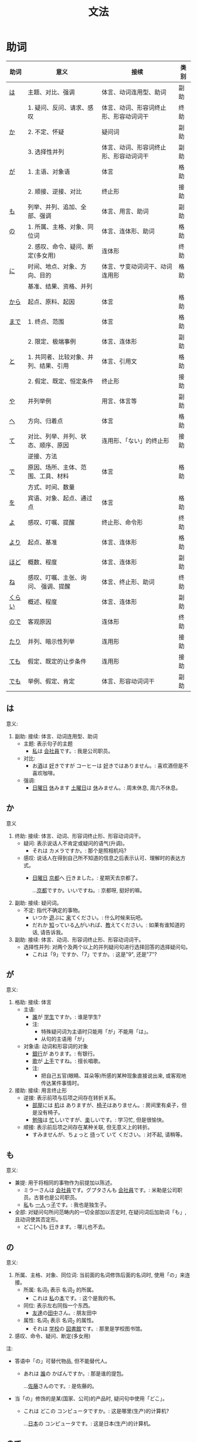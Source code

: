 #+TITLE: 文法

* 助词
| 助词   | 意义                                  | 接续                                   | 类别 |
|--------+---------------------------------------+----------------------------------------+------|
| [[#助词-は][は]]     | 主题、对比、强调                      | 体言、动词连用型、助词                 | 副助 |
|--------+---------------------------------------+----------------------------------------+------|
|        | 1. 疑问、反问、请求、感叹             | 体言、动词、形容词终止形、形容动词词干 | 终助 |
| [[#助词-か][か]]     | 2. 不定、怀疑                         | 疑问词                                 | 副助 |
|        | 3. 选择性并列                         | 体言、动词、形容词终止形、形容动词词干 | 副助 |
|--------+---------------------------------------+----------------------------------------+------|
| [[#助词-が][が]]     | 1. 主语、对象语                       | 体言                                   | 格助 |
|        | 2. 顺接、逆接、对比                   | 终止形                                 | 接助 |
|--------+---------------------------------------+----------------------------------------+------|
| [[#助词-も][も]]     | 列举、并列、追加、全部、强调          | 体言、用言、助词                       | 副助 |
|--------+---------------------------------------+----------------------------------------+------|
| [[#助词-の][の]]     | 1. 所属、主格、对象、同位词           | 体言、连体形、助词                     | 格助 |
|        | 2. 感叹、命令、疑问、断定(多女用)     | 连体形                                 | 终助 |
|--------+---------------------------------------+----------------------------------------+------|
| [[#助词-に][に]]     | 时间、地点、对象、方向、目的          | 体言、サ变动词词干、动词连用形         | 格助 |
|        | 基准、结果、资格、并列                |                                        |      |
|--------+---------------------------------------+----------------------------------------+------|
| [[#助词-から・まで][から]]   | 起点、原料、起因                      | 体言                                   | 格助 |
|--------+---------------------------------------+----------------------------------------+------|
| [[#助词-から・まで][まで]]   | 1. 终点、范围                         | 体言                                   | 格助 |
|        | 2. 限定、极端事例                     | 体言、连体形                           | 副助 |
|--------+---------------------------------------+----------------------------------------+------|
| [[#助词-と][と]]     | 1. 共同者、比较对象、并列、结果、引用 | 体言、引用文                           | 格助 |
|        | 2. 假定、既定、恒定条件               | 终止形                                 | 接助 |
|--------+---------------------------------------+----------------------------------------+------|
| [[#助词-や][や]]     | 并列举例                              | 用言、体言等                           | 副助 |
|--------+---------------------------------------+----------------------------------------+------|
| [[#助词-へ][へ]]     | 方向、归着点                          | 体言                                   | 格助 |
|--------+---------------------------------------+----------------------------------------+------|
| [[#助词-て][て]]     | 对比、列举、并列、状态、顺序、原因    | 连用形、「ない」的终止形               | 接助 |
|        | 逆接、方法                            |                                        |      |
|--------+---------------------------------------+----------------------------------------+------|
| [[#助词-で][で]]     | 原因、场所、主体、范围、工具、材料    | 体言                                   | 格助 |
|        | 方式、时间、数量                      |                                        |      |
|--------+---------------------------------------+----------------------------------------+------|
| [[#助词-を][を]]     | 宾语、对象、起点、通过点              | 体言                                   | 格助 |
|--------+---------------------------------------+----------------------------------------+------|
| [[#助词-よ][よ]]     | 感叹、叮嘱、提醒                      | 终止形、命令形                         | 终助 |
|--------+---------------------------------------+----------------------------------------+------|
| [[#助词-より][より]]   | 起点、基准                            | 体言、连体形                           | 格助 |
|--------+---------------------------------------+----------------------------------------+------|
| [[#助词-ほど][ほど]]   | 概数、程度                            | 体言、连体形                           | 副助 |
|--------+---------------------------------------+----------------------------------------+------|
| [[#助词-ね][ね]]     | 感叹、叮嘱、主张、询问、 强调、提醒   | 体言、终止形、助词                     | 终助 |
|--------+---------------------------------------+----------------------------------------+------|
| [[#助词-くらい(ぐらい)][くらい]] | 概述、程度                            | 体言、连体形                           | 副助 |
|--------+---------------------------------------+----------------------------------------+------|
| [[#助词-ので][ので]]   | 客观原因                              | 连体形                                 | 终助 |
|--------+---------------------------------------+----------------------------------------+------|
| [[#助词-たり][たり]]   | 并列、暗示性列举                      | 连用形                                 | 接助 |
|--------+---------------------------------------+----------------------------------------+------|
| [[#助词-ても][ても]]   | 假定、既定的让步条件                  | 连用形                                 | 接助 |
|--------+---------------------------------------+----------------------------------------+------|
| [[#助词-でも][でも]]   | 举例、假定、肯定                      | 体言、形容动词词干                     | 副助 |
|--------+---------------------------------------+----------------------------------------+------|

** は
:PROPERTIES:
:CUSTOM_ID: 助词-は
:END:

意义:
1. 副助: 接续: 体言、动词连用型、助词
   - 主题: 表示句子的主题
     - [[ruby:わたし][私]]は [[ruby:かいしゃいん][会社員]]です。: 我是公司职员。
   - 对比:
     - お[[ruby:さけ][酒]]は [[ruby:す][好]]きですが コーヒーは [[ruby:す][好]]きではありません。: 喜欢酒但是不喜欢咖啡。     
   - 强调:
     - [[ruby:にち][日]][[ruby:よう][曜]][[ruby:び][日]] [[ruby:やす][休]]みます [[ruby:ど][土]][[ruby:よう][曜]][[ruby:び][日]]は [[ruby:やす][休]]みません。: 周末休息, 周六不休息。
** か
:PROPERTIES:
:CUSTOM_ID: 助词-か
:END:

意义
1. 终助: 接续: 体言、动词、形容词终止形、形容动词词干。
   - 疑问: 表示说话人不肯定或疑问的语气(升调)。
     - それは カメラですか。: 那个是照相机吗?
   - 感叹: 说话人在得到自己所不知道的信息之后表示认可、理解时的表达方式。
     - [[ruby:にちようび][日曜日]] [[ruby:きょうと][京都]]へ [[ruby:い][行]]きました。: 星期天去京都了。
       
       ...[[ruby:きょうと][京都]]ですか。いいですね。: 京都呀, 挺好的嘛。
2. 副助: 接续: 疑问词。
   - 不定: 指代不确定的事物。
     - いつか [[ruby:あそ][遊]]ぶに [[ruby:き][来]]てください。: 什么时候来玩吧。
     - だれか [[ruby:し][知]]っている[[ruby:ひと][人]]がいれば、[[ruby:おし][教]]えてください。: 如果有谁知道的话, 请告诉我。
3. 副助: 接续: 体言、动词、形容词终止形、形容动词词干。
   - 选择性并列: 对两个及两个以上的并列疑问句进行选择回答的选择疑问句。
     - これは「9」ですか、「7」ですか。: 这是"9", 还是"7"?

** が
:PROPERTIES:
:CUSTOM_ID: 助词-が
:END:

意义:
1. 格助: 接续: 体言
   - 主语:
     - [[ruby:だれ][誰]]が [[ruby:がくせい][学生]]ですか。: 谁是学生?
     - 注:
       - 特殊疑问词为主语时只能用「が」不能用「は」。
       - 从句的主语用「が」
   - 对象语: 动词和形容词的对象
     - [[ruby:ぎんこう][銀行]]が あります。: 有银行。
     - [[ruby:うた][歌]]が [[ruby:じょうず][上手]]ですね。: 擅长唱歌。
     - 注:
       - 把自己五官(眼睛、耳朵等)所感的某种现象直接说出来, 或客观地传达某件事情时。
2. 接助: 接续: 用言终止形
   - 逆接: 表示前项与后项之间存在转折关系。
     - [[ruby:へや][部屋]]には [[ruby:つくえ][机]]は ありますが、[[ruby:いす][椅子]]はありません。: 房间里有桌子，但是没有椅子。
     - [[ruby:べんきょう][勉強]]は [[ruby:いそが][忙]]しいですが、[[ruby:たの][楽]]しいです。: 学习忙, 但是很愉快。
   - 顺接: 表示前后项之间存在某种关联, 但无意义上的转折。
     - すみませんが、ちょっと [[ruby:ま][待]]って いて ください。: 对不起, 请稍等。

** も
:PROPERTIES:
:CUSTOM_ID: 助词-も
:END:

意义:
- 兼提: 用于将相同的事物作为前提加以陈述。
  - ミラーさんは [[ruby:かいしゃいん][会社員]]です。グプタさんも [[ruby:かいしゃいん][会社員]]です。: 米勒是公司职员。古普也是公司职员。
  - [[ruby:わたし][私]]も [[ruby:ひとり][一人]]っ[[ruby:こ][子]]です。: 我也是独生子。
- 全部: 对疑问句所问范畴内的一切全部加以否定时, 在疑问词后加助词「も」, 且动词使其否定形。
  - どこ[へ]も [[ruby:い][行]]きます。: 哪儿也不去。

** の
:PROPERTIES:
:CUSTOM_ID: 助词-の
:END:

意义:
1. 所属、主格、对象、同位词: 当前面的名词修饰后面的名词时, 使用「の」来连接。
   - 所属: 名词_{1} 表示 名词_{2} 的所属。
     - これは [[ruby:わたし][私]]の[[ruby:ほん][本]]です。: 这个是我的书。
   - 同位: 表示左右同指一个东西。
     - [[ruby:ともだち][友達]]の[[ruby:たなか][田中]]さん。: 朋友田中
   - 属性: 名词_{1} 表示 名词_{2} 的属性。
     - それは [[ruby:がっこう][学校]]の [[ruby:としょかん][図書館]]です。: 那里是学校图书馆。
2. 感叹、命令、疑问、断定(多女用)

注:
- 答语中「の」可替代物品, 但不能替代人。
  - あれは [[ruby:だれ][誰]]の かばんですか。: 那是谁的提包。
    
    ...[[ruby:さとう][佐藤]]さんのです。: 是佐藤的。
- 当「の」修饰的是某(国家、公司)的产品时, 疑问句中使用「どこ」。
  - これは どこの コンピュータですか。: 这是哪里(生产)的计算机?
    
    ...[[ruby:にほん][日本]]の コンピュータです。: 这是日本(生产)的计算机。
** ので
:PROPERTIES:
:CUSTOM_ID: 助词-ので
:END:

意义:
- 客观原因: 表示前项与后项之间存在因果关系。
  - 王さんは コートが ほしかったので、デパートへ [[ruby:か][買]]いに [[ruby:い][行]]きました。: 小王想要一件大衣, 所以到百货公司去买了。
  - [[ruby:かれ][彼]]は [[ruby:わか][若]]いので、[[ruby:げんき][元気]]が あります。: 他因为年轻, 所以精力旺盛。

** に
:PROPERTIES:
:CUSTOM_ID: 助词-に
:END:

意义:
- 接续: 体言
  - 时间: 表示动作、变化或状态成立的(具体)时间。
    - [[ruby:ろく][6]][[ruby:じ][時]][[ruby:はん][半]] [[ruby:お][起]]きます。: 6点半起床。
    - 注:
      - 模糊的时间不加「に」(「[[ruby:きょう][今日]]、[[ruby:あした][明日]]、[[ruby:いま][今]]」)。
      - 「〜曜日、[[ruby:あさ][朝]]、[[ruby:ひる][昼]]、[[ruby:ばん][晩]]、[[ruby:よる][夜]]」可加可不加。
  - 对象: 表示动作涉及的对象。
    - [[ruby:まいしゅう][毎週]] [[ruby:りょうしん][両親]]に [[ruby:でんわ][電話]]します。: 每周都给父母打电话。
    - [[ruby:せんせい][先生]]に [[ruby:しつまん][質問]]をします。: 向老师提问题。
  - 处所/地点: 表示存在的位置、住所。
    - アメリカに います。: 在美国。
    - どこに ありますか。: 在哪里。
  - 基准:
    - 比例的基准:
      - [[ruby:しゅう][週]]に [[ruby:さんかい][三回]]くらい パソコンを します。: 一个星期大约使用3次计算机。
    - 表示说明事物的性质或状态时比较的标准或对象:
      - スポーツに いい[[ruby:きせつ][季節]]です。: 是适合运动的季节。
      - [[ruby:たばこ][煙草]]は [[ruby:からだ][体]]に [[ruby:わる][悪]]いです。: 吸烟对身体有害。
    - 分配的基准:
  - 结果： 表示主语因某一动作的结果而存在于某一场所。
    - ここに [[ruby:はい][入]]るては いけません。: 不可以坐在这里。
    - ここに [[ruby:すわ][座]]っても いいですか。: 可以坐在这里吗?
- 接续: サ变动词词干、动词连用形、体言
  - 目的: 后续移动性动词, 表示动作、行为的目的。
    - [[ruby:まいにち][毎日]]、[[ruby:いえ][家]]へ ご[[ruby:はん][飯]]を [[ruby:た][食]]べに [[ruby:かえ][帰]]ります。: 每天回家吃饭。
    - [[ruby:えいが][映画]]を [[ruby:み][見]]に [[ruby:い][行]]きます。: 去看电影。
    - [[ruby:こうべ][神戸]]へ [[ruby:か][買]]い[[ruby:もの][物]]に [[ruby:い][行]]きます。: 去神户买东西。

** から・まで
:PROPERTIES:
:CUSTOM_ID: 助词-から・まで
:END:

意义:
- から: 格助
  - 起点(时间、空间): 接续: 体言
    - [[ruby:く][9]][[ruby:じ][時]]から [[ruby:はたら][働]]きます。: 9点开始工作。
  - 起因: 接续: 用言、助动词终止形
    - [[ruby:じ][時]][[ruby:かん][間]]が ありませんから、[[ruby:しん][新]][[ruby:ぶん][聞]]を [[ruby:よ][読]]みません。: 因为没有时间, 所以不看报。
    - [[ruby:あぶ][危]]ないから、やめなさい。: 太危险了, 快停下来。
- まで
  - 终点: 表示终点(时间、场所)
    - デパートは [[ruby:なんじ][何時]]までですか。: 百货公司营业到几点?
- 注:
  - 表示主题开始和结束的时间及日期时, 可以在「〜から、〜まで、〜から〜まで」之后加「です」。  
    - [[ruby:ぎんこう][銀行]]は [[ruby:く][9]][[ruby:じ][時]]から [[ruby:さん][3]][[ruby:じ][時]]までです。: 银行从9点营业到3点。

- [[ruby:おおさか][大阪]]から [[ruby:とうきょう][東京]]まで [[ruby:さん][3]][[ruby:じかん][時間]] かかります。: 从大阪到东京要3个小时。

** と
:PROPERTIES:
:CUSTOM_ID: 助词-と
:END:

意义:
1. 格助
   - 接续: 体言
     - 共同者:
       - [[ruby:かぞく][家族]]と [[ruby:にほん][日本]]へ [[ruby:き][来]]ました。: 和家里人一起来日本。
       - 注:
         - 单独行动时, 要用「[[ruby:ひとりで][一人で]]」, 且不要助词「と」。
           - 一人で [[ruby:とうきょう][東京]]へ [[ruby:い][行]]きます。: 我自己去东京。
     - 并列: 用于列举存在的所有事物。
       - [[ruby:ぎんこう][銀行]]の[[ruby:やす][休]]みは [[ruby:どようび][土曜日]]と[[ruby:にちようび][日曜日]]です。: 银行星期六和星期天休息。
       - [[ruby:わたし][私]]は [[ruby:あに][兄]]と [[ruby:あね][姉]]と います。: 我有哥哥和姐姐。
     - *TODO* 比较 〜ないと　いけません 用在比较「个別化」的规定。
   - 接续: 引用文(用言、助动词终止形)
     - 引用: 后接表示思考或语言行为的动词, 指示思考或说话的内容。「[[ruby:おもう][思]]う、[[ruby:い][言]]う」
       - これは [[ruby:けっ][決]]していいことではないと [[ruby:おも][思]]います。: 我认为这绝不是好事情。
       - [[ruby:わたし][私]]は [[ruby:かれ][彼]]が [[ruby:く][来]]ると [[ruby:おも][思]]います。: 我想他会来的。
       - [[ruby:たなか][田中]]さんは お[[ruby:かね][金]]を [[ruby:も][持]]っていると [[ruby:い][言]]いました。: 田中说他带着钱呢。
2. 接续: 终止形
   - 假定: 「と」之前的动作或事态只要一发生, 「と」后面接续的主句中所表示的状态、动作、现象、事态就必然会跟着发生。
     - この ボタンを [[ruby:お][押]]すと、お[[ruby:つ][釣]]りが [[ruby:で][出]]ます。: 一按这个按钮, 找的零钱就会出来。
     - これを [[ruby:まわ][回]]すと、[[ruby:おと][音]]が [[ruby:おお][大]]きく なります。: 一转这个, 声音就会变大。

** や
:PROPERTIES:
:CUSTOM_ID: 助词-や
:END:

意义:
- 并列举例: 列举事物时, 暗示除句中所举事物外, 还存在着其他同类事物。
  - [[ruby:ゆうびんきょく][郵便局]]は [[ruby:ざっし][雑誌]]や [[ruby:しんぶん][新聞]]が あります。: 邮局里有杂志和报纸等。

** へ
:PROPERTIES:
:CUSTOM_ID: 助词-へ
:END:

意义: 
- 方向、归着点(目的地): 
  - [[ruby:うち][家]]へ [[ruby:かえ][帰]]ります。: 我回家去。

** て
:PROPERTIES:
:CUSTOM_ID: 助词-て
:END:

意义:
- 并列:
  - [[ruby:どようび][土曜日]]に [[ruby:えいが][映画]]を [[ruby:み][見]]て、[[ruby:にちようび][日曜日]]に テレビを [[ruby:み][見]]ます。: 星期六看电影, 星期日看电视。
- 方式:
  - デパートまで バスに [[ruby:の][乗]]って [[ruby:い][行]]きました。: 乘公共汽车去了百货商店。
- 原因:
  - [[ruby:ねつ][熱]]あって、[[ruby:がっこう][学校]]を [[ruby:やす][休]]みました。: 发烧了, 所以没有上学。
- 动作相继发生:
  - あそこに [[ruby:い][行]]って、ちょっと[[ruby:やす][休]]みましょうか。: 去那里休息一下吧。

** で
:PROPERTIES:
:CUSTOM_ID: 助词-で
:END:

意义: 
- 工具、手段、方式
  - [[ruby:でんしゃ][電車]]で [[ruby:い][行]]きます。: 坐电车去。
  - [[ruby:はし][箸]]で [[ruby:た][食]]べます。: 用筷子吃饭。
- 场所: 表示动作进行或事件发生的场所。
  - [[ruby:えき][駅]]で [[ruby:しんぶん][新聞]]を [[ruby:か][買]]います。: 在车站买报纸。
  - [[ruby:きょうしつ][教室]]で [[ruby:しゅくだい][宿題]]を します。: 在教室做作业。
- 范围: 表示事物涉及的范围。
  - [[ruby:とうきょう][東京]]では [[ruby:しがつ][４月]]の [[ruby:はじ][初]]めに [[ruby:さくら][桜]]が [[ruby:さ][咲]]きます。: 在东京, 樱花4月初开放。
  - [[ruby:にほん][日本]]では [[ruby:ふじさん][富士山]]が [[ruby:いちばん][一番]] [[ruby:たか][高]]いです。: 在日本, 富士山最高。


句型:
- 「场所」で 「名词」があります :: 名词: 是晚会、音乐会、节庆活动或事件、灾害、变故等。
  - [[ruby:とう][東]][[ruby:きょう][京]]で [[ruby:に][日]][[ruby:ほん][本]]と ブラジルの サッカーの [[ruby:し][試]][[ruby:あい][合]]が あります。
  
** を
:PROPERTIES:
:CUSTOM_ID: 助词-を
:END:

意义: 格助: 接续: 体言
- 宾语: 他动词的宾语用「を」表示。  
  - ジュースを [[ruby:の][飲]]みます。: 喝果汁。
- 起点
  - [[ruby:しち][七]][[ruby:じ][時]] [[ruby:うち][家]]を [[ruby:で][出]]ます。: 7点从家里出去。
- 通过点: 人或物通过的场所。
  - [[ruby:こう][公]][[ruby:えん][園]]を [[ruby:さん][散]][[ruby:ぽ][歩]]します。: 在公园散步。
  - [[ruby:こう][交]][[ruby:さ][差]][[ruby:てん][点]]を [[ruby:みぎ][右]]へ [[ruby:ま][曲]]がります。: 在十字路口往右拐。

注: 
- 宾语的主题化: 把「名词を动词」中的名词(直接宾语)作为主题提示时, 要去掉助词「を」, 换用助词「は」, 并将名词放在句首。
  - ここに [[ruby:に][荷]][[ruby:もつ][物]] +を+ [[ruby:お][置]]かないで ください。: 请不要把行李放在这里。
  - [[ruby:に][荷]][[ruby:もつ][物]] _は_ ここに [[ruby:お][置]]かないで ください。

** よ
:PROPERTIES:
:CUSTOM_ID: 助词-よ
:END:

意义: 
- 感叹、叮嘱: 用于将对方不知道的事情或说话人自己的判断、意见等告诉对方。
  - この [[ruby:でんしゃ][電車]]は [[ruby:こうしえん][甲子園]] [[ruby:い][行]]きますか。: 这趟电车去甲子圆吗?
    
    ...いいえ、行きません。[[ruby:つぎ][次]]の「[[ruby:ふつう][普通]]」ですよ。: 不去, 下一趟慢车去。
- 提醒: 提醒对方注意。
  - [[ruby:あした][明日]]、李さんも [[ruby:い][行]]きますよ。: 明天小李也去。
** より
:PROPERTIES:
:CUSTOM_ID: 助词-より
:END:

意义:
- 基准: 表示比较的对象。
  - [[ruby:わたし][私]]は [[ruby:ほか][他]]の [[ruby:ひと][人]]より [[ruby:こうどう][行動]]が [[ruby:おそ][遅]]いです。: 我比其他人行动慢一些。
  - [[ruby:ぎんこう][銀行]]は [[ruby:ゆうびんきょく][郵便局]]より [[ruby:ちか][近]]いです。: 银行比邮局近。
** ほど
:PROPERTIES:
:CUSTOM_ID: 助词-ほど
:END:

意义:
** ね
:PROPERTIES:
:CUSTOM_ID: 助词-ね
:END:

意义:
- 确认:
  - [[ruby:あした][明日]]は [[ruby:すいようび][水曜日]]ですね。: 明天是星期三吧?
- 叮嘱:
  - よく[[ruby:き][聞]]いてくださいね。: 好好听着啊。
- 感叹:
  - 王さんは [[ruby:にほんご][日本語]]が お[[ruby:じょうず][上手]]ですね。: 小王日语真好啊。
** くらい(ぐらい)
:PROPERTIES:
:CUSTOM_ID: 助词-くらい(ぐらい)
:END:

意义:
- 概数:
  - [[ruby:つき][月]]に [[ruby:さんかい][三回]]くらい [[ruby:でんわ][電話]]を します。: 每月大约打三次电话。
  - [[ruby:きょうしつ][教室]]に [[ruby:じゅうにん][十人]]ぐらい います。: 教室里大约有十个人。
** たり(だり)
:PROPERTIES:
:CUSTOM_ID: 助词-たり
:END:

意义:
- 接助: 接续: 动词连用形(五段动词音便形)。
  - 并列: 表示动作、作用的并列或两个事项的反复交替。
    - [[ruby:にちようび][日曜日]]は いつもプールで [[ruby:およ][泳]]いだり、[[ruby:ともだち][友達]]と [[ruby:あそ][遊]]んだり して[[ruby:す][過]]ごしています。: 星期天经常去游泳池游泳或者和朋友一起玩儿。
    - [[ruby:ていねん][定年]]に なってから、[[ruby:まいにち][毎日]][[ruby:え][絵]]を[[ruby:か][書]]いたり [[ruby:し][詩]]を[[ruby:つく][作]]ったり してのんびりしています。: 退休以后每天作画写诗, 过着悠闲的生活。
    - 注 :: 当「たり」接在拨音便或「が」行「イ」音便后面时要浊化为「だり」
  - 暗示性列举

** ても
:PROPERTIES:
:CUSTOM_ID: 助词-ても
:END:

意义: 
- 接助: 接续: 动词连用形(五段动词音便形)、形容词连用形、体言连用形。
  - 假定、既定的让步条件： 用于逆台接续, 表示后项的成立不受前项的约束。
    - [[ruby:やす][安]]くても [[ruby:か][買]]いません。: 即使便宜也不买。
    - この[[ruby:びょうき][病気]]は [[ruby:くすり][薬]]を [[ruby:の][飲]]んでも 治(なお)りません。: 这种病即使吃药也治不好。
    - [[ruby:にち][日]][[ruby:よう][曜]][[ruby:び][日]]でも、[[ruby:はたら][働]]きます。: 即使是星期天也要工作。
    - 注 :: 当「ても」接在拨音便或「が」行「イ」音便后面时要浊化为「でも」
** でも
:PROPERTIES:
:CUSTOM_ID: 助词-でも
:END:

意义:
- 副助: 接续: 体言、形容动词词干
  - 举例: 
    - 举出极端事例, 暗示一般情况也不例外。
      - それは 子供(こども)でも できる問題(もんだい)です。: 那个问题连小孩子都会。
    - 在劝诱或建议某事时, 提出某一示例但不限定于此一项时。
      - ちょっと ビールでも [[ruby:の][飲]]みませんか。: 喝点儿啤酒什么的吗?
  - 假定: 表示后项内容的成立不受前项的约束。
    - 明日(あした)の運動会(うんどうかい)は、雨天(うてん)でも 決行(けっこう)します。: 明天的运动会即使下雨也要举行。
  - 肯定: 接在疑问词后时, 表示全面肯定。
    - スーパーマーケットでは 何(なん)でも 売(う)っています。: 超市里什么都有的卖。

* 助动词
|        |                          | 变化->         | 未然形 | 连用形     | 连用形 | 终止形 | 连体形 | 假定形 | 命令形     | 推量形   |
| 基本形 | 接续例                   | 意义\v/ 下接-> | ないぬ | 中顿(ない) | た     | 结句   | 体言   | ば     | X          | う、よう |
|--------+--------------------------+----------------+--------+------------+--------+--------+--------+--------+------------+----------|
| [[#助动词-だ][だ]]     | 体言                     | 断定           | X      | で         | だっ   | だ     | (な)   | なら   | X          | だろ     |
|--------+--------------------------+----------------+--------+------------+--------+--------+--------+--------+------------+----------|
| [[#助动词-です][です]]   | 体言                     | 断定           | X      | で         | でし   | です   | (です) | X      | X          | でしょ   |
|--------+--------------------------+----------------+--------+------------+--------+--------+--------+--------+------------+----------|
| [[#助动词-た][た]]     | 用言连用(五段动词音变)行 | 过去、完了     | X      | X          | X      | た     | た     | たら   | X          | たろ     |
|--------+--------------------------+----------------+--------+------------+--------+--------+--------+--------+------------+----------|
| [[#助动词-ない][ない]]   | 动词未然行               | 否定           | X      | なく       | なかっ | ない   | ない   | なけれ | X          | なかろ   |
|--------+--------------------------+----------------+--------+------------+--------+--------+--------+--------+------------+----------|
| [[#助动词-ます][ます]]   | 动词连用形               | 敬体           | ませ   | まし       | まし   | ます   | ます   | ますれ | まし、ませ | ましょ   |
|--------+--------------------------+----------------+--------+------------+--------+--------+--------+--------+------------+----------|
| [[#助动词-たい][たい]]   | 动词连用形               | 希望           | X      | たく       | たかっ | たい   | たい   | たけれ | X          | たかろ   |
|--------+--------------------------+----------------+--------+------------+--------+--------+--------+--------+------------+----------|

** だ
:PROPERTIES:
:CUSTOM_ID: 助动词-だ
:END:

** です
:PROPERTIES:
:CUSTOM_ID: 助动词-です
:END:

|        |        | 变化->         | 连用形    | 连用形 | 终止形 | 连体形 | 推量形   |
| 基本形 | 接续例 | 意义\v/ 下接-> | 中顿/否定 | た     | 结句   | 体言   | う、よう |
|--------+--------+----------------+-----------+--------+--------+--------+----------|
| [[#助动词-です][です]]   | 体言   | 断定           | で        | でし   | です   | (です) | でしょ   |
|--------+--------+----------------+-----------+--------+--------+--------+----------|

** た
:PROPERTIES:
:CUSTOM_ID: 助动词-た
:END:
|        |                          | 变化->         | 终止形 | 连体形 | 假定形 | 推量形   |
| 基本形 | 接续例                   | 意义\v/ 下接-> | 结句   | 体言   | ば     | う、よう |
|--------+--------------------------+----------------+--------+--------+--------+----------|
| [[#助动词-た][た]]     | 用言连用(五段动词音变)行 | 过去、完了     | た     | た     | たら   | たろ     |
|--------+--------------------------+----------------+--------+--------+--------+----------|

- 动词连用形(五段动词音便形) + たら ::
  - 表示假定条件或既定条件, "如果...的话"
    - [[ruby:けい][桂]][[ruby:りん][林]]に [[ruby:す][住]]むことが できたら、どんなに [[ruby:す][素]][[ruby:てき][敵]]でしょう。: 如果能够在桂林居住, 该有多好啊。
  - 表示后项发生的场合和时间, 也可不译出来, "...后"
    - トンネルを [[ruby:ぬ][抜]]けたら、[[ruby:ひ][日]]が [[ruby:く][暮]]れていた。: 穿过隧道后, 发现天已经黑了。
  - 当前后项为同一主体时, 表示前项是后项的前提动作, "...之后"
    - [[ruby:し][仕]][[ruby:ごと][事]]が [[ruby:お][終]]わったら、[[ruby:えい][映]][[ruby:が][画]]を [[ruby:み][見]]に [[ruby:い][行]]きましょう。: 工作做完之后, 去看场电影吧。

** ない
:PROPERTIES:
:CUSTOM_ID: 助动词-ない
:END:

表示对某种动作、行为、变化或状态的否定。

** ます
:PROPERTIES:
:CUSTOM_ID: 助动词-ます
:END:

|        |            | 变化->         | 未然形 | 连用形     | 连用形 | 终止形 | 连体形 | 假定形 | 命令形     | 推量形   |
| 基本形 | 接续例     | 意义\v/ 下接-> | ないぬ | 中顿(ない) | た     | 结句   | 体言   | ば     | X          | う、よう |
|--------+------------+----------------+--------+------------+--------+--------+--------+--------+------------+----------|
| [[#助动词-ます][ます]]   | 动词连用形 | 敬体           | ませ   | まし       | まし   | ます   | ます   | ますれ | まし、ませ | ましょ   |
|--------+------------+----------------+--------+------------+--------+--------+--------+--------+------------+----------|

** たい
:PROPERTIES:
:CUSTOM_ID: 助动词-たい
:END:
|        |            | 变化->         | 连用形     | 连用形 | 终止形 | 连体形 | 假定形 | 推量形   |
| 基本形 | 接续例     | 意义\v/ 下接-> | 中顿(ない) | た     | 结句   | 体言   | ば     | う、よう |
|--------+------------+----------------+------------+--------+--------+--------+--------+----------|
| [[#助动词-たい][たい]]   | 动词连用形 | 希望           | たく       | たかっ | たい   | たい   | たけれ | たかろ   |
|--------+------------+----------------+------------+--------+--------+--------+--------+----------|

用于表示有想做某种行为的欲望
- [[ruby:わたし][私]]は [[ruby:おきなわ][沖縄]]へ [[ruby:い][行]]きたいです。: 我想去冲绳。
- [[ruby:わたし][私]]は [[ruby:てん][天]][[ruby:ぷ][麩]][[ruby:ら][羅]]を 食(た)べたいです。: 我想吃天妇罗。

注:
- 不能用于陈述说话人和听话人i以外的第三者的欲望。
- 不能用于劝诱听话人做某事, 如:
  - +コーヒーが [[ruby:の][飲]]みたいですか+
  - コーヒーは いかがですか

* 句型
** 判断句
- 「体言」は「体言」です: ...是...
  - [[ruby:わたし][私]]は [[ruby:だい][大]][[ruby:がく][学]][[ruby:いん][院]][[ruby:せい][生]]です。: 我是研究生。
- 「体言」は「体言」ではありません: ...不是...
  - 彼女(かのじょ)は 主(しゅ)婦(ふ)では ありません。: 她不是家庭主妇。
- 「体言」は「体言」でした: 表过去。
  - [[ruby:きのう][昨日]]は [[ruby:すい][水]][[ruby:よう][曜]][[ruby:び][日]]でした。: 昨天是星期三。
- 「体言」は「体言」ではありませんでした: 表过去否定。
  - [[ruby:きのう][昨日]]は [[ruby:すい][水]][[ruby:よう][曜]][[ruby:び][日]]ではありませんでした。: 昨天不是星期三。
- 「体言」は「体言」でしょう: 表推测。
  - 田中さんは [[ruby:せん][先]][[ruby:せい][生]]でしょう。: 田中是老师吧。
- 「体言」は「体言」で、「体言」は「体言」です: 表中顿。
  - [[ruby:きょう][今日]]は [[ruby:もく][木]][[ruby:よう][曜]][[ruby:び][日]]で、[[ruby:きのう][昨日]]は [[ruby:すい][水]][[ruby:よう][曜]][[ruby:び][日]]でした。: 今天是星期四, 昨天是星期三。

** 存在句
- 表示特定的人或事物存在于某处(...在...)。
  - 「体言」は「体言」にあります
    - [[ruby:じっ][実]][[ruby:けん][験]][[ruby:しつ][室]]は どこに ありますか: 实验室在那里?
  - 「体言」は「体言」にいます
    - [[ruby:あに][兄]]は [[ruby:な][名]][[ruby:ご][古]][[ruby:や][屋]]に います。: 哥哥在名古屋。
- 表示场所或物体、人等存在的地方(...在...)
  - 「体言」は「场所」です
    - [[ruby:とう][東]][[ruby:きょう][京]]は どこですか。: 东京在那里?
- 表示某处存在着某一事物或人(在...有...)。
  - 「场所」に(は)「体言」があります
    - [[ruby:がっ][学]][[ruby:こう][校]][[ruby:は][に]] [[ruby:と][図]][[ruby:しょ][書]][[ruby:かん][館]]が あります。: 学校里有图书馆。
  - 「场所」に(は)「体言」がいます
    - [[ruby:へ][部]][[ruby:や][屋]]の [[ruby:なか][中]]に(は) [[ruby:ねこ][猫]]が いますか。: 房间里有猫吗?

注:
- 「あります」: 动词, 表示非生物存在时(否定式是「ありあせん」)
- 「います」: 动词, 表示生物存在时用(否定式是「いません」)

** 比较句
两者比较:
- 「体言」は「体言」より「形容词」です: ...比...。
  - この [[ruby:くるま][車]]は あの[[ruby:くるま][車]]より [[ruby:おお][大]]きいです。: 这辆车比那辆车大。
- 「体言」ほど「体言」は(ありません/いません): 表示在其他事物中没有可以相比的(没有比...更...)。
  - これほど [[ruby:おい][美味]]しい[[ruby:もの][物]]は ありません。: 没有比这个更好吃的东西了。
- 「体言」ほど「形容词否定式、形容动词否定式」: 表示两者比较之下, 前者没有达到后者那样的程度(不像...那么...)。
  - [[ruby:きょう][今日]]は [[ruby:きのう][昨日]]ほど [[ruby:いそが][忙]]しくないです。: 今天不像昨天那么忙。
- 「体言_{1}」より「体言_{2}」の 方(ほう)が 「形容词」です: 比起体言_{1} 体言_{2}更...。
  - [[ruby:や][野]][[ruby:きゅう][球]]より サッカーの [[ruby:ほう][方]]が [[ruby:おも][面]][[ruby:しろ][白]]いですか
- 「体言_{1}」と「体言_{2}」と どちらが「形容词」ですか: 体言_{1} 和 体言_{2}哪个更有意思。
  - サッカーと [[ruby:や][野]][[ruby:きゅう][球]]と どちらが [[ruby:おも][面]][[ruby:しろ][白]]いですか。: 足球和棒球那个有意思。
- 注:
  - 将两者加以比较时, 无论比较的东西是什么, 疑问词都用「どちら」。


三者以上:
- 「体言[の [[ruby:なか][中]]]」で 「[[ruby:なに][何]]、どこ、[[ruby:だれ][誰]]、いつ」が [[ruby:いち][一]][[ruby:ばん][番]] 「形容词」ですか

  ...「体言」が [[ruby:いち][一]][[ruby:ばん][番]] 「形容词」です
  - [[ruby:に][日]][[ruby:ほん][本]][[ruby:りょう][料]][[ruby:り][理]][の [[ruby:なか][中]]]で [[ruby:なに][何]]が [[ruby:いち][一]][[ruby:ばん][番]] [[ruby:おい][美味]]しいですか。: 日本菜(中)什么最好吃?

    ...[[ruby:てん][天]][[ruby:ぷ][麩]][[ruby:ら][羅]]が [[ruby:いち][一]][[ruby:ばん][番]] [[ruby:おい][美味]]しいです。: 天妇罗最好吃。

** 主谓谓语句
接续: 「体言」は「体言」が「用言」

意义: 主谓谓语句具有比较特殊的结构, 其特点是谓语部分由一个主谓结构构成。句中的「は」提示句子的主题,「が」格体言和后面的用言一起构成整个句子的谓语, 用来表示对主题进行说明
- 表示小主语是大主语心理活动或能愿的对象。
  - [[ruby:みな][皆]]さんは [[ruby:に][日]][[ruby:ほん][本]][[ruby:ご][語]]が [[ruby:す][好]]きですか。: 大家喜欢日语吗?
- 表示小主语是大主语的部分。
  - [[ruby:に][日]][[ruby:ほん][本]]は [[ruby:しま][島]]が [[ruby:おお][多]]いです。: 日本岛屿很多。
- 表示小主语是大主语拥有的内容。
  - [[ruby:わたし][私]]は [[ruby:おとうと][弟]]が います。: 我有弟弟。

** misc
*** 〜なる
"变成、成为..."

表示事物的变化或转变。

- 体言に なる
  - もう [[ruby:やす][休]]み[[ruby:じ][時]][[ruby:かん][間]]に なりました。: 已经到了休息的时间。
  - [[ruby:あか][赤]]ちゃんが [[ruby:う][生]]まれて、[[ruby:か][家]][[ruby:ぞく][族]]が [[ruby:さん][3]][[ruby:にん][人]]に なりました。: 孩子出生后, 家里就有三口人了。
- 形容词(く) なる
  - [[ruby:そう][掃]][[ruby:じ][除]]した[[ruby:あと][後]]、[[ruby:へ][部]][[ruby:や][屋]]が だいぶ[[ruby:きれい][綺麗]]に なりました。: 打扫以后, 房间干净多了。
- 形容动词连用形(に) なる
  - この[[ruby:ごろ][頃]]は [[ruby:さむ][寒]]く なりました。: 最近天气变冷了。

*** 〜する
「体言に」、「形容词(く)、形容动词连用形(に)」する

"使...变得..."

表示使事物发生某种变化或转变








*** 〜まえに
"...之前"

- 动词连体形 まえに
  - [[ruby:ね][寝]]る まえに、[[ruby:ほん][本]]を [[ruby:よ][読]]みます。: 我睡觉前看书。
  - 注: 句子的时态不论是过去时还是非过去时动词都用动词连体形。
- 名词(动作性)の まえに
  - [[ruby:しょく][食]][[ruby:じ][事]]の まえに、[[ruby:て][手]]を[[ruby:あら][洗]]います。: 吃饭之前要洗手。
- 数量词(期间) まえに:
  - 田中さんは [[ruby:いち][1]][[ruby:じ][時]]まえに、[[ruby:で][出]]かけました。: 田中1小时之前出去了。


*** 〜までに
表示动作、事情的期限, 不会超过某时间

名词(时间) までに
- [[ruby:かい][会]][[ruby:ぎ][議]]は [[ruby:ご][5]][[ruby:じ][時]]までに [[ruby:お][終]]わります。: 会议在5点之前结束。
- [[ruby:ど][土]][[ruby:よう][曜]][[ruby:び][日]]までに [[ruby:ほん][本]]を [[ruby:かえ][返]]さなければ なりません。: 必须在星期六之前把书还了。

*** ~として
接续: 「体言」として

意义: 表示身份、资格、立场等(汉义, "作为...")。
*** あまり~ない
接续: あまり「用言否定式」

意义: 表示程度不特别高, 数量不特别多(汉义, "不太...")。
* 形容词
形容词属于活用语。表示不同意思时, 词形要发生相应的变化。
#+caption: 形容词词尾变化表
| 基本形       | 词干     | 连用形                       | 终止形    | 连体形   | 假定形     | 推量形     |
|--------------+----------+------------------------------+-----------+----------+------------+------------|
| 暑い(あつい) | 暑(あつ) | (1) く (2) かっ              | い        | い       | けれ       | かろ       |
|--------------+----------+------------------------------+-----------+----------+------------+------------|
| 主要后续     |          | (1) 后接「て」表示中顿、     | 结句      | 后续体言 | 后接助动词 | 后接助动词 |
| 词及用法     |          | 接否定或修饰动词             | (敬体后续 | 用作定语 | 「ば」表示 | 「う」表示 |
|              |          | (2) 后接「た」表示过去助动词 | 「です」) |          | 假定条件   | 推测       |

#+caption: 敬体变化表
| 高(たか) | 时态 | 肯定         | 否定                     |
| 简体     | 现在 | 高い         | 高くない                 |
|          | 过去 | 高かった     | 高くなかった             |
| 敬体     | 现在 | 高です       | (1) 高くないです         |
|          |      |              | (2) 高くありません       |
|          | 过去 | 高かったです | (1) 高くなかったです     |
|          |      |              | (2) 高くありませんでした |
* 形容动词
形容动词属于活用形
#+caption: 形容动词词尾变化表
| 基本形       | 词干 | 连用形                 | 终止形    | 连体形   | 假定形     | 推量形     |
|--------------+------+------------------------+-----------+----------+------------+------------|
|              |      | (1) で                 |           |          |            |            |
| 静(しず)かだ | 静か | (2) に                 | だ        | な       | なら       | だろ       |
|              |      | (3) だっ               |           |          |            |            |
|--------------+------+------------------------+-----------+----------+------------+------------|
| 主要后续     |      | (1) 表示中顿或接否定   | 结句(敬   | 后接体言 | 接接续助词 | 接助动词   |
| 词及用法     |      | (2) 修饰动词           | 体时用    | 用作定语 | 「ば」表示 | 「う」表示 |
|              |      | (3) 接「た」表过去肯定 | 「です」) |          | 假定条件   | 推测       |

* 动词
| 种类   | 行 | 例词   | 词干/词尾-> | 未然形    | 连用形          | 终止形       | 连体形 | 假定形 | 命令形  | 推量形         |
|--------+----+--------+-------------+-----------+-----------------+--------------+--------+--------+---------+----------------|
| 五段   | カ | [[ruby:か][書]]く   | か          | か        | 1. き           | く           | く     | け     | け      | こ             |
|        |    |        |             |           | 2. い           |              |        |        |         |                |
|--------+----+--------+-------------+-----------+-----------------+--------------+--------+--------+---------+----------------|
| 五段   | ガ | [[ruby:およ][泳]]ぐ   | およ        | が        | 1. ぎ           | ぐ           | ぐ     | げ     | げ      | ご             |
|        |    |        |             |           | 2. い           |              |        |        |         |                |
|--------+----+--------+-------------+-----------+-----------------+--------------+--------+--------+---------+----------------|
| 五段   | サ | [[ruby:はな][話]]す   | はな        | さ        | 1. し           | す           | す     | せ     | せ      | そ             |
|        |    |        |             |           | 2. し           |              |        |        |         |                |
|--------+----+--------+-------------+-----------+-----------------+--------------+--------+--------+---------+----------------|
| 五段   | タ | [[ruby:た][立]]つ   | た          | た        | 1. ち           | つ           | つ     | て     | て      | と             |
|        |    |        |             |           | 2. っ           |              |        |        |         |                |
|--------+----+--------+-------------+-----------+-----------------+--------------+--------+--------+---------+----------------|
| 五段   | ラ | [[ruby:と][取]]る   | と          | ら        | 1. り           | る           | る     | れ     | れ      | ろ             |
|        |    |        |             |           | 2. っ           |              |        |        |         |                |
|--------+----+--------+-------------+-----------+-----------------+--------------+--------+--------+---------+----------------|
| 五段   | ワ | [[ruby:うた][歌]]う   | うた        | わ        | 1. い           | う           | う     | え     | え      | お             |
|        |    |        |             |           | 2. っ           |              |        |        |         |                |
|--------+----+--------+-------------+-----------+-----------------+--------------+--------+--------+---------+----------------|
| 五段   | ナ | [[ruby:し][死]]ぬ   | し          | な        | 1. に           | ぬ           | ぬ     | ね     | ね      | の             |
|        |    |        |             |           | 2. ん           |              |        |        |         |                |
|--------+----+--------+-------------+-----------+-----------------+--------------+--------+--------+---------+----------------|
| 五段   | バ | [[ruby:と][飛]]ぶ   | と          | ば        | 1. び           | ぶ           | ぶ     | べ     | べ      | ぼ             |
|        |    |        |             |           | 2. ん           |              |        |        |         |                |
|--------+----+--------+-------------+-----------+-----------------+--------------+--------+--------+---------+----------------|
| 五段   | マ | [[ruby:よ][読]]む   | よ          | ま        | 1. み           | む           | む     | め     | め      | も             |
|        |    |        |             |           | 2. ん           |              |        |        |         |                |
|--------+----+--------+-------------+-----------+-----------------+--------------+--------+--------+---------+----------------|
| 上一段 |    | [[ruby:お][起]]きる | お          | き        | き              | きる         | きる   | きれ   | 1. きろ | き             |
|        |    |        |             |           |                 |              |        |        | 2. きよ |                |
|--------+----+--------+-------------+-----------+-----------------+--------------+--------+--------+---------+----------------|
| 下一段 |    | [[ruby:た][食]]べる | た          | べ        | べ              | べる         | べる   | べれ   | 1. べろ | べ             |
|        |    |        |             |           |                 |              |        |        | 2. べよ |                |
|--------+----+--------+-------------+-----------+-----------------+--------------+--------+--------+---------+----------------|
| サ变   |    | する   | (する)      | 1. し     | し              | する         | する   | すれ   | 1. しろ | し             |
|        |    |        |             | 2. せ     |                 |              |        |        | 2. せよ |                |
|        |    |        |             | 3. さ     |                 |              |        |        |         |                |
|--------+----+--------+-------------+-----------+-----------------+--------------+--------+--------+---------+----------------|
| カ变   |    | [[ruby:く][来]]る   | (くる)      | こ        | き              | くる         | くる   | くれ   | こい    | こ             |
|--------+----+--------+-------------+-----------+-----------------+--------------+--------+--------+---------+----------------|
| 后续   |    |        |             | 1. ない   | 1. ます、ない、 | 结句         | こと   | ば     |         | う(五段)       |
| 词例   |    |        |             | 2. ぬ     | ながら、そうだ  | そうだ(传闻) | もの   |        |         | よう(五段以外) |
|        |    |        |             | 3. れる、 | 2. て(で)、     | らしい       | とき   |        |         |                |
|        |    |        |             | せる      | た(だ)          |              | 人     |        |         |                |
|--------+----+--------+-------------+-----------+-----------------+--------------+--------+--------+---------+----------------|


注: 
- 「れる、せる」接在五段和サ变动词未然词后, 「られる、させる」接在其他动词未然形后。
- 「五段」动词连用形2之后接「て(で)、た(だ)」和由「て、た」引出的句型等。
  - 「五段ガ、ナ、バ、マ」使用「で、だ」
  - 「五段カ、タ、ラ、ワ」使用「て、た」
  - *特例*: 「行く」 -> 「いって」

** 动词类型
- 五段动词 :: 由词干和一个 ウ 段假名的词尾组成。
- 一段动词 :: 由词干和一个 イ 段或 エ 段的假名加「る」构成的词尾组成。
  - 特例: 見(み)る、寝(ね)る、着(き)る、出(で)る、煮(に)る、似(に)る、居(い)る、得(え)る
- サ变动词 :: 以「する」或「サ变动词词干+する」的形式出现。
- カ变动词 :: 只有一个动词「[[ruby:く][来]]る」, 不分词干和词尾。

** 动词连体形
- 动词连体形 + つもり(形式体言) :: "打算..."

  表示想法、打算或计划。
  - [[ruby:いもうと][妹]]を [[ruby:ばん][万]][[ruby:り][里]]の[[ruby:ちょう][長]][[ruby:じょう][城]]に [[ruby:あん][案]][[ruby:ない][内]]する つもりです。: 我准备带妹妹去游览长城。
  - [[ruby:わたし][私]]は [[ruby:に][日]][[ruby:ほん][本]]へ [[ruby:い][行]]く つもりです。: 我打算去日本。

- 动词连体形 + [[ruby:じ][時]][[ruby:かん][間]]/[[ruby:やく][約]][[ruby:そく][束]]/[[ruby:よう][用]][[ruby:じ][事]]

  在说明做某件事的时间以及约定、事情的内容时, 则变为 要做的事和要说明的内容 + [[ruby:じ][時]][[ruby:かん][間]]/[[ruby:やく][約]][[ruby:そく][束]]/[[ruby:よう][用]][[ruby:じ][事]]
  - [[ruby:わたし][私]]は [[ruby:あさ][朝]]ご[[ruby:はん][飯]]を [[ruby:た][食]]べる [[ruby:じ][時]][[ruby:かん][間]]が ありません。: 我没有吃早饭的时间。
  - [[ruby:わたし][私]]は [[ruby:とも][友]][[ruby:だち][達]]と [[ruby:えい][映]][[ruby:が][画]]を [[ruby:み][見]]る [[ruby:やく][約]][[ruby:そく][束]]が あります。: 我和朋友约好去看电影。
  - [[ruby:きょう][今日]]は [[ruby:し][市]][[ruby:やく][役]][[ruby:しょ][所]]へ [[ruby:い][行]]く [[ruby:よう][用]][[ruby:じ][事]]が あります。: 今天要去市政府办事。
** 动词连用形
- 动词连用形 + ましょうか :: 
  - 表示说话人提出要为对方做某事
    - [[ruby:あした][明日]]も [[ruby:き][来]]ましょうか。: 我明天也来吧。
    - [[ruby:かさ][傘]]を [[ruby:か][貸]]しましょうか。: 把伞借给你吧。
  - 表示说话人提议听话人和自己一起去做某事
    - [[ruby:いま][今]]から [[ruby:い][行]]きましょうか。: 现在就去吧。

- 动词连用形 + ましょう ::

  表示积极的提议、邀请。也可表示积极地响应对方的提议、邀请。
  - ちょっと [[ruby:やす][休]]みましょう。: 休息一下吧。

- 动词连用形 + ませんか ::

  表示邀请听话人一起来做某事。
  - [[ruby:いっしょ][一緒]]に [[ruby:きょう][京]][[ruby:と][都]]へ [[ruby:い][行]]きませんか。:: 一起去东京好吗?
                  
** 动词连用形(五段动词音便形)
- 动词连用形(五段动词音便形) + て ::
  - 表示动作的并列(时序一致)
    - [[ruby:ど][土]][[ruby:よう][曜]][[ruby:び][日]]に [[ruby:えい][映]][[ruby:が][画]]を [[ruby:み][見]]て、[[ruby:にち][日]][[ruby:よう][曜]][[ruby:び][日]]に テレビを [[ruby:み][見]]ます。: 星期六看电影, 星期日看电视。
  - 表示动作的方式
    - デパートまで バスに [[ruby:の][乗]]って [[ruby:い][行]]きます。: 乘公共汽车去了百货商店。
  - 表示动作的原因
    - [[ruby:ねつ][熱]]が あって、[[ruby:がっ][学]][[ruby:こう][校]]を [[ruby:やす][休]]みました。: 发烧了, 所以没有上学。
  - 表示动作相继发生
    - あそこに [[ruby:い][行]]って、ちょっと [[ruby:やす][休]]みましょうか。: 去那里休息一下吧。

- 动词连用形(五段动词音便形) + て います ::
  - 表示正在进行的动作(持续性动词)
    - ミラーさんは [[ruby:いま][今]] [[ruby:でん][電]][[ruby:わ][話]]を かけて います。: 米勒正在打电话。
  - 表示持续的状态
    - [[ruby:わたし][私]]は [[ruby:けっ][結]][[ruby:こん][婚]]して います。: 我结婚了。
    - [[ruby:し][市]][[ruby:やく][役]][[ruby:しょう][所]]の [[ruby:でん][電]][[ruby:わ][話]][[ruby:ばん][番]][[ruby:ごう][号]]を [[ruby:し][知]]って いますか。: 你知道市政府的电话号码吗?
      - はい、[[ruby:し][知]]って います。: 是的, 知道。
      - いいえ、[[ruby:し][知]]りません。: 不, 不知道。
    - 注: 「[[ruby:し][知]]って います」的否定是「[[ruby:し][知]]りません」。
  - 表示习惯性的行为(即长期重复做同一动作)
    - スーパーで ナンプラーを [[ruby:う][売]]っています。: 超市卖鱼酱。
  - 表示职业身份
    - [[ruby:いもうと][妹]]は [[ruby:だい][大]][[ruby:がく][学]]で [[ruby:べん][勉]][[ruby:きょう][強]]して います。: 妹妹在上大学。

- 动词连用形(五段动词音便形) + て ください :: 用于指示、委托或劝诱对方做某件事情。
  - 恳求
    - すいませんが、この [[ruby:かん][漢]][[ruby:じ][字]]の [[ruby:よ][読]]み[[ruby:かた][方]]を [[ruby:おし][教]]えて ください。: 对不起, 请教我一下这个汉字的念法。
  - 指示
    - ボールぺンで [[ruby:な][名]][[ruby:まえ][前]]を [[ruby:か][書]]いて ください。: 请用圆珠笔写上姓名。
  - 劝诱
    - どうぞ [[ruby:たく][沢]][[ruby:さん][山]] [[ruby:た][食]]べて ください。: 请多吃一点儿。
  - 注:
    - 该句型用于委托别人做某事时, 语气并不是十分客气, 可加「すみません」。

- 动词连用形(五段动词音便形) + て から :: 表示一个动作完成之后再做其他动作。"...之后"

  - お[[ruby:かね][金]]を [[ruby:い][入]]れてから、ボタンを [[ruby:お][押]]して ください。: 把钱放进去之后, 请按一下按钮。
  - この [[ruby:し][仕]][[ruby:ごと][事]]が 終(お)わってから、[[ruby:た][食]]べます
  - 注:
    - 整个句子的时态根据最后一个动词的时态而定。
    - 该句型的主语用「が」来表示。

- 动词连用形(五段动词音便形) + てはいけません :: 表示禁止, 下级或晚辈对上级或长辈说话时不能使用这一用法。
  - ここで たばこを [[ruby:す][吸]]っては いけません。: 这里不准吸烟。

- 动词连用形(五段动词音便形) + たことが あります :: 讲述过去经历、体验过的事情时

  "做过"
  - [[ruby:うま][馬]]に [[ruby:の][乗]]った ことが あります。: 我骑过马。
  - 注: 如果只是单纯讲述过去某个时间做了某件事这一事实的话要使用过去式
    - [[ruby:きょ][去]][[ruby:ねん][年]] [[ruby:ほっ][北]][[ruby:かい][海]][[ruby:どう][道]]で [[ruby:うま][馬]]に [[ruby:の][乗]]りました。: 我去年在北海道骑马了。

** 动词未然形
- 动词未然形 + ないで ください :: "请不要..."
  - 用于请求、命令对方不要做某事
    - ここで [[ruby:しゃ][写]][[ruby:しん][真]]を [[ruby:と][撮]]らないで ください。: 请不要在这里照相。
  - 用于客气地告诉对方没有这样做的必要
    - [[ruby:わたし][私]]は [[ruby:げん][元]][[ruby:き][気]]ですから、[[ruby:しん][心]][[ruby:ぱい][配]]しないで ください。: 我身体很好, 不用担心。

- 动词未然形 + なければ なりません :: 表示必须要做的事情。

  "必须..."
  - [[ruby:くすり][薬]]を [[ruby:の][飲]]まなければ なりません。: 必须吃药。
  - 注:
    - 该句型并不是否定句。

** 授受动词
表示事物的授受行为。

"给..." 或 "要..."

- 「あげる(敬体)、やる」 :: 表示说话人(或说话人一方的人)向其他人赠予某物的行为(主要用于向平辈或关系密切的长辈赠予某物的场合)。
  - [[ruby:じょ][女]][[ruby:せい][性]]は [[ruby:す][好]]きな[[ruby:だん][男]][[ruby:せい][性]]に プレゼントを あげます。: 女子会把礼物赠送给自己喜欢的男性。
  - どんな [[ruby:き][記]][[ruby:ねん][念]][[ruby:ひん][品]]を あげれば いいですか。: 送什么纪念品好呢?
  - [[ruby:まい][毎]][[ruby:にち][日]]、[[ruby:ねこ][猫]]に [[ruby:えさ][餌]]を やります。: 每天给猫喂食。

- 「くれる」 :: 表示其他人向说话人( 或说话人一方的人)赠予某物的行为。
  - [[ruby:はは][母]]は [[ruby:こ][小]][[ruby:づか][遣]]いを くれました。: 母亲给我零花钱了。
  - お[[ruby:じ][祖]][[ruby:い][父]]さんは [[ruby:まい][毎]][[ruby:ねん][年]] お[[ruby:とし][年]][[ruby:だま][玉]]を くれます。: 祖父每年都给我零花钱。

- 「もらう」 :: 表示主体向别人索取或领受某物的行为。
  - バレンタインデーの [[ruby:おく][贈]]り[[ruby:もの][物]]で、[[ruby:だん][男]][[ruby:せい][性]]が よくもらうのば チョコレートです。: 情人节的礼物中, 男性常得到的是巧克力。
  - [[ruby:きゅう][給]][[ruby:りょう][料]]を もらいましたか。: 你领工资了吗?

- 注:
  - 授受动词的对象用「に」表示。
  - 「あげる、もらう」授受的对象(「に」修饰的对象不能为「私」(自己)), 但「くれる」可以。

*** 授受补助动词
* misc
** 体言
:PROPERTIES:
:CUSTOM_ID: 体言
:END:

体言包含: 名词、代名词、数词。
- 名词: 表示人、事物、概念等的名称的词。如:「先生、本、試験」等。
- 代名词: 指代名词的词，与名词相比，代名词要显得抽象，概括些，其具体的所指，只有在具体的语言环境中才能确定。如:「あれ、ここ、彼女、わたし」等。
- 数词: 表示数目、数量、顺序等概念的词。如:「3、206、一番目」等。

体言的特点:
- 体言是没有活用(即词尾变化)的独立词。
- 体言可以后续助词「が」(「は、も」等)构成主语, 这是体言最大的特点。
- 体言可以后续助词构成连体修饰语、连用修饰语等, 还可以后续断定助动词「だ」(「です」)等构成谓语。
- 体言前面可以加连体修饰语。
** 用言
:PROPERTIES:
:CUSTOM_ID: 用言
:END:
用言包含: 动词、形容词、形容动词。

所谓用言, 就是有"活用"的独立品词。它用来表示事物的动作、存在、性质、状态等属性。虽然助动词也有活用, 但是它只是附属词, 所以不列入用言之列。

所谓"活用"，其实就是单词的词尾"有变化"的意思, 日语的用言就是根据叙述事物的要求, 利用其词尾的活用, 以及与相关的助词、助动词结合在一起来表达的。

- 动词: 用来叙述动作、作用、变化、存在等的词。如:「行く、勉強する、買う」等。
- 形容词: 用来描述性质、状态、感情、感觉等、且以「い」为词尾的词。如:「寒い、楽しい」等。
- 形容动词: 也是用来描述性质、状态、感情、感觉等的词, 一般以其词干为基本形, 词尾为「だ」。如: 「好き、有名、静か、上手、綺麗」等。

用言的特点:
- 用言是有活用(即词尾变化)的独立词。
- 用言可以单独构成谓语, 这是用言最大的特点。
- 用言可以通过自身的词尾变化构成连体修饰语、连用修饰语。
- 用言前面可以加连用修饰语。
注意: 连用是连接用言(形容词、动词、形容动词)的, 连体是连接体言(名词、代词、数词)的。二者接续不一样。

** 语法
- 动词连用形(五段动词音便形)、形容词连用形 + てもいいですか :: 希望得到许可时的表达方式。"可以...吗?"
  - [[ruby:しゃ][写]][[ruby:しん][真]]を [[ruby:と][撮]]っても いいですか。: 可以拍照吗?
  - タクシーで [[ruby:い][行]]くから、[[ruby:かさ][傘]]を [[ruby:も][持]]たなくてもいいです。: 因为是坐出租车去, 不带伞也行。
  - [[ruby:あした][明日]] [[ruby:こ][来]]なくても いいです。: 明天你不来也可以。
  - ここで たばこを [[ruby:す][吸]]っても いいですか。: 在这儿可以吸烟吗?
    - 委婉的拒绝: すみません、ちょっと。
    - 禁止: いいえ、[[[ruby:す][吸]]っては] いけません。: 不行, 不能吸。

- 用言连体形 + こと/の(形式体言) :: 形式体言不表示具体的概念, 其作用是接在用言连体形后, 使之具有体言的性质。「こと」泛指事情; 「の」泛指人、事、物。
  - [[ruby:りゅう][留]][[ruby:がく][学]]が [[ruby:かん][簡]][[ruby:たん][単]]なのは いいことです。: 留学简单是件好事。
  - [[ruby:わたし][私]]は 田中さんが そこで [[ruby:ざっ][雑]][[ruby:し][誌]]を [[ruby:よ][読]]んでいるのを[[ruby:み][見]]ました。: 我看见田中在那里看报纸。

- 

- 「き、く、ち、つ 」遇到「カ、サ、タ、ハ」行容易发生促音变。(「ハ」行容易半浊化即「パ」)

  例: いちふん -> いっぷん

